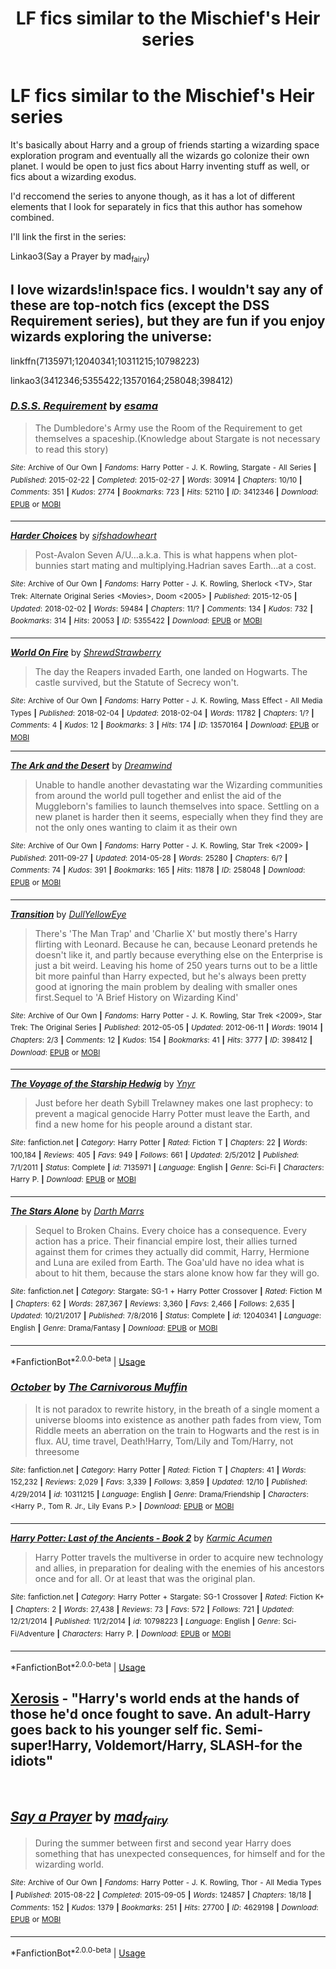 #+TITLE: LF fics similar to the Mischief's Heir series

* LF fics similar to the Mischief's Heir series
:PROPERTIES:
:Author: AriaDraconis
:Score: 14
:DateUnix: 1545037334.0
:DateShort: 2018-Dec-17
:FlairText: Request
:END:
It's basically about Harry and a group of friends starting a wizarding space exploration program and eventually all the wizards go colonize their own planet. I would be open to just fics about Harry inventing stuff as well, or fics about a wizarding exodus.

I'd reccomend the series to anyone though, as it has a lot of different elements that I look for separately in fics that this author has somehow combined.

I'll link the first in the series:

Linkao3(Say a Prayer by mad_fairy)


** I love wizards!in!space fics. I wouldn't say any of these are top-notch fics (except the DSS Requirement series), but they are fun if you enjoy wizards exploring the universe:

linkffn(7135971;12040341;10311215;10798223)

linkao3(3412346;5355422;13570164;258048;398412)
:PROPERTIES:
:Author: tpyrene
:Score: 4
:DateUnix: 1545062334.0
:DateShort: 2018-Dec-17
:END:

*** [[https://archiveofourown.org/works/3412346][*/D.S.S. Requirement/*]] by [[https://www.archiveofourown.org/users/esama/pseuds/esama][/esama/]]

#+begin_quote
  The Dumbledore's Army use the Room of the Requirement to get themselves a spaceship.(Knowledge about Stargate is not necessary to read this story)
#+end_quote

^{/Site/:} ^{Archive} ^{of} ^{Our} ^{Own} ^{*|*} ^{/Fandoms/:} ^{Harry} ^{Potter} ^{-} ^{J.} ^{K.} ^{Rowling,} ^{Stargate} ^{-} ^{All} ^{Series} ^{*|*} ^{/Published/:} ^{2015-02-22} ^{*|*} ^{/Completed/:} ^{2015-02-27} ^{*|*} ^{/Words/:} ^{30914} ^{*|*} ^{/Chapters/:} ^{10/10} ^{*|*} ^{/Comments/:} ^{351} ^{*|*} ^{/Kudos/:} ^{2774} ^{*|*} ^{/Bookmarks/:} ^{723} ^{*|*} ^{/Hits/:} ^{52110} ^{*|*} ^{/ID/:} ^{3412346} ^{*|*} ^{/Download/:} ^{[[https://archiveofourown.org/downloads/es/esama/3412346/DSS%20Requirement.epub?updated_at=1533627798][EPUB]]} ^{or} ^{[[https://archiveofourown.org/downloads/es/esama/3412346/DSS%20Requirement.mobi?updated_at=1533627798][MOBI]]}

--------------

[[https://archiveofourown.org/works/5355422][*/Harder Choices/*]] by [[https://www.archiveofourown.org/users/sifshadowheart/pseuds/sifshadowheart][/sifshadowheart/]]

#+begin_quote
  Post-Avalon Seven A/U...a.k.a. This is what happens when plot-bunnies start mating and multiplying.Hadrian saves Earth...at a cost.
#+end_quote

^{/Site/:} ^{Archive} ^{of} ^{Our} ^{Own} ^{*|*} ^{/Fandoms/:} ^{Harry} ^{Potter} ^{-} ^{J.} ^{K.} ^{Rowling,} ^{Sherlock} ^{<TV>,} ^{Star} ^{Trek:} ^{Alternate} ^{Original} ^{Series} ^{<Movies>,} ^{Doom} ^{<2005>} ^{*|*} ^{/Published/:} ^{2015-12-05} ^{*|*} ^{/Updated/:} ^{2018-02-02} ^{*|*} ^{/Words/:} ^{59484} ^{*|*} ^{/Chapters/:} ^{11/?} ^{*|*} ^{/Comments/:} ^{134} ^{*|*} ^{/Kudos/:} ^{732} ^{*|*} ^{/Bookmarks/:} ^{314} ^{*|*} ^{/Hits/:} ^{20053} ^{*|*} ^{/ID/:} ^{5355422} ^{*|*} ^{/Download/:} ^{[[https://archiveofourown.org/downloads/si/sifshadowheart/5355422/Harder%20Choices.epub?updated_at=1517618534][EPUB]]} ^{or} ^{[[https://archiveofourown.org/downloads/si/sifshadowheart/5355422/Harder%20Choices.mobi?updated_at=1517618534][MOBI]]}

--------------

[[https://archiveofourown.org/works/13570164][*/World On Fire/*]] by [[https://www.archiveofourown.org/users/ShrewdStrawberry/pseuds/ShrewdStrawberry][/ShrewdStrawberry/]]

#+begin_quote
  The day the Reapers invaded Earth, one landed on Hogwarts. The castle survived, but the Statute of Secrecy won't.
#+end_quote

^{/Site/:} ^{Archive} ^{of} ^{Our} ^{Own} ^{*|*} ^{/Fandoms/:} ^{Harry} ^{Potter} ^{-} ^{J.} ^{K.} ^{Rowling,} ^{Mass} ^{Effect} ^{-} ^{All} ^{Media} ^{Types} ^{*|*} ^{/Published/:} ^{2018-02-04} ^{*|*} ^{/Updated/:} ^{2018-02-04} ^{*|*} ^{/Words/:} ^{11782} ^{*|*} ^{/Chapters/:} ^{1/?} ^{*|*} ^{/Comments/:} ^{4} ^{*|*} ^{/Kudos/:} ^{12} ^{*|*} ^{/Bookmarks/:} ^{3} ^{*|*} ^{/Hits/:} ^{174} ^{*|*} ^{/ID/:} ^{13570164} ^{*|*} ^{/Download/:} ^{[[https://archiveofourown.org/downloads/Sh/ShrewdStrawberry/13570164/World%20On%20Fire.epub?updated_at=1517734831][EPUB]]} ^{or} ^{[[https://archiveofourown.org/downloads/Sh/ShrewdStrawberry/13570164/World%20On%20Fire.mobi?updated_at=1517734831][MOBI]]}

--------------

[[https://archiveofourown.org/works/258048][*/The Ark and the Desert/*]] by [[https://www.archiveofourown.org/users/Dreamwind/pseuds/Dreamwind][/Dreamwind/]]

#+begin_quote
  Unable to handle another devastating war the Wizarding communities from around the world pull together and enlist the aid of the Muggleborn's families to launch themselves into space. Settling on a new planet is harder then it seems, especially when they find they are not the only ones wanting to claim it as their own
#+end_quote

^{/Site/:} ^{Archive} ^{of} ^{Our} ^{Own} ^{*|*} ^{/Fandoms/:} ^{Harry} ^{Potter} ^{-} ^{J.} ^{K.} ^{Rowling,} ^{Star} ^{Trek} ^{<2009>} ^{*|*} ^{/Published/:} ^{2011-09-27} ^{*|*} ^{/Updated/:} ^{2014-05-28} ^{*|*} ^{/Words/:} ^{25280} ^{*|*} ^{/Chapters/:} ^{6/?} ^{*|*} ^{/Comments/:} ^{74} ^{*|*} ^{/Kudos/:} ^{391} ^{*|*} ^{/Bookmarks/:} ^{165} ^{*|*} ^{/Hits/:} ^{11878} ^{*|*} ^{/ID/:} ^{258048} ^{*|*} ^{/Download/:} ^{[[https://archiveofourown.org/downloads/Dr/Dreamwind/258048/The%20Ark%20and%20the%20Desert.epub?updated_at=1484665955][EPUB]]} ^{or} ^{[[https://archiveofourown.org/downloads/Dr/Dreamwind/258048/The%20Ark%20and%20the%20Desert.mobi?updated_at=1484665955][MOBI]]}

--------------

[[https://archiveofourown.org/works/398412][*/Transition/*]] by [[https://www.archiveofourown.org/users/DullYellowEye/pseuds/DullYellowEye][/DullYellowEye/]]

#+begin_quote
  There's 'The Man Trap' and 'Charlie X' but mostly there's Harry flirting with Leonard. Because he can, because Leonard pretends he doesn't like it, and partly because everything else on the Enterprise is just a bit weird. Leaving his home of 250 years turns out to be a little bit more painful than Harry expected, but he's always been pretty good at ignoring the main problem by dealing with smaller ones first.Sequel to 'A Brief History on Wizarding Kind'
#+end_quote

^{/Site/:} ^{Archive} ^{of} ^{Our} ^{Own} ^{*|*} ^{/Fandoms/:} ^{Harry} ^{Potter} ^{-} ^{J.} ^{K.} ^{Rowling,} ^{Star} ^{Trek} ^{<2009>,} ^{Star} ^{Trek:} ^{The} ^{Original} ^{Series} ^{*|*} ^{/Published/:} ^{2012-05-05} ^{*|*} ^{/Updated/:} ^{2012-06-11} ^{*|*} ^{/Words/:} ^{19014} ^{*|*} ^{/Chapters/:} ^{2/3} ^{*|*} ^{/Comments/:} ^{12} ^{*|*} ^{/Kudos/:} ^{154} ^{*|*} ^{/Bookmarks/:} ^{41} ^{*|*} ^{/Hits/:} ^{3777} ^{*|*} ^{/ID/:} ^{398412} ^{*|*} ^{/Download/:} ^{[[https://archiveofourown.org/downloads/Du/DullYellowEye/398412/Transition.epub?updated_at=1387590165][EPUB]]} ^{or} ^{[[https://archiveofourown.org/downloads/Du/DullYellowEye/398412/Transition.mobi?updated_at=1387590165][MOBI]]}

--------------

[[https://www.fanfiction.net/s/7135971/1/][*/The Voyage of the Starship Hedwig/*]] by [[https://www.fanfiction.net/u/2409341/Ynyr][/Ynyr/]]

#+begin_quote
  Just before her death Sybill Trelawney makes one last prophecy: to prevent a magical genocide Harry Potter must leave the Earth, and find a new home for his people around a distant star.
#+end_quote

^{/Site/:} ^{fanfiction.net} ^{*|*} ^{/Category/:} ^{Harry} ^{Potter} ^{*|*} ^{/Rated/:} ^{Fiction} ^{T} ^{*|*} ^{/Chapters/:} ^{22} ^{*|*} ^{/Words/:} ^{100,184} ^{*|*} ^{/Reviews/:} ^{405} ^{*|*} ^{/Favs/:} ^{949} ^{*|*} ^{/Follows/:} ^{661} ^{*|*} ^{/Updated/:} ^{2/5/2012} ^{*|*} ^{/Published/:} ^{7/1/2011} ^{*|*} ^{/Status/:} ^{Complete} ^{*|*} ^{/id/:} ^{7135971} ^{*|*} ^{/Language/:} ^{English} ^{*|*} ^{/Genre/:} ^{Sci-Fi} ^{*|*} ^{/Characters/:} ^{Harry} ^{P.} ^{*|*} ^{/Download/:} ^{[[http://www.ff2ebook.com/old/ffn-bot/index.php?id=7135971&source=ff&filetype=epub][EPUB]]} ^{or} ^{[[http://www.ff2ebook.com/old/ffn-bot/index.php?id=7135971&source=ff&filetype=mobi][MOBI]]}

--------------

[[https://www.fanfiction.net/s/12040341/1/][*/The Stars Alone/*]] by [[https://www.fanfiction.net/u/1229909/Darth-Marrs][/Darth Marrs/]]

#+begin_quote
  Sequel to Broken Chains. Every choice has a consequence. Every action has a price. Their financial empire lost, their allies turned against them for crimes they actually did commit, Harry, Hermione and Luna are exiled from Earth. The Goa'uld have no idea what is about to hit them, because the stars alone know how far they will go.
#+end_quote

^{/Site/:} ^{fanfiction.net} ^{*|*} ^{/Category/:} ^{Stargate:} ^{SG-1} ^{+} ^{Harry} ^{Potter} ^{Crossover} ^{*|*} ^{/Rated/:} ^{Fiction} ^{M} ^{*|*} ^{/Chapters/:} ^{62} ^{*|*} ^{/Words/:} ^{287,367} ^{*|*} ^{/Reviews/:} ^{3,360} ^{*|*} ^{/Favs/:} ^{2,466} ^{*|*} ^{/Follows/:} ^{2,635} ^{*|*} ^{/Updated/:} ^{10/21/2017} ^{*|*} ^{/Published/:} ^{7/8/2016} ^{*|*} ^{/Status/:} ^{Complete} ^{*|*} ^{/id/:} ^{12040341} ^{*|*} ^{/Language/:} ^{English} ^{*|*} ^{/Genre/:} ^{Drama/Fantasy} ^{*|*} ^{/Download/:} ^{[[http://www.ff2ebook.com/old/ffn-bot/index.php?id=12040341&source=ff&filetype=epub][EPUB]]} ^{or} ^{[[http://www.ff2ebook.com/old/ffn-bot/index.php?id=12040341&source=ff&filetype=mobi][MOBI]]}

--------------

*FanfictionBot*^{2.0.0-beta} | [[https://github.com/tusing/reddit-ffn-bot/wiki/Usage][Usage]]
:PROPERTIES:
:Author: FanfictionBot
:Score: 2
:DateUnix: 1545062441.0
:DateShort: 2018-Dec-17
:END:


*** [[https://www.fanfiction.net/s/10311215/1/][*/October/*]] by [[https://www.fanfiction.net/u/1318815/The-Carnivorous-Muffin][/The Carnivorous Muffin/]]

#+begin_quote
  It is not paradox to rewrite history, in the breath of a single moment a universe blooms into existence as another path fades from view, Tom Riddle meets an aberration on the train to Hogwarts and the rest is in flux. AU, time travel, Death!Harry, Tom/Lily and Tom/Harry, not threesome
#+end_quote

^{/Site/:} ^{fanfiction.net} ^{*|*} ^{/Category/:} ^{Harry} ^{Potter} ^{*|*} ^{/Rated/:} ^{Fiction} ^{T} ^{*|*} ^{/Chapters/:} ^{41} ^{*|*} ^{/Words/:} ^{152,232} ^{*|*} ^{/Reviews/:} ^{2,029} ^{*|*} ^{/Favs/:} ^{3,339} ^{*|*} ^{/Follows/:} ^{3,859} ^{*|*} ^{/Updated/:} ^{12/10} ^{*|*} ^{/Published/:} ^{4/29/2014} ^{*|*} ^{/id/:} ^{10311215} ^{*|*} ^{/Language/:} ^{English} ^{*|*} ^{/Genre/:} ^{Drama/Friendship} ^{*|*} ^{/Characters/:} ^{<Harry} ^{P.,} ^{Tom} ^{R.} ^{Jr.,} ^{Lily} ^{Evans} ^{P.>} ^{*|*} ^{/Download/:} ^{[[http://www.ff2ebook.com/old/ffn-bot/index.php?id=10311215&source=ff&filetype=epub][EPUB]]} ^{or} ^{[[http://www.ff2ebook.com/old/ffn-bot/index.php?id=10311215&source=ff&filetype=mobi][MOBI]]}

--------------

[[https://www.fanfiction.net/s/10798223/1/][*/Harry Potter: Last of the Ancients - Book 2/*]] by [[https://www.fanfiction.net/u/2410827/Karmic-Acumen][/Karmic Acumen/]]

#+begin_quote
  Harry Potter travels the multiverse in order to acquire new technology and allies, in preparation for dealing with the enemies of his ancestors once and for all. Or at least that was the original plan.
#+end_quote

^{/Site/:} ^{fanfiction.net} ^{*|*} ^{/Category/:} ^{Harry} ^{Potter} ^{+} ^{Stargate:} ^{SG-1} ^{Crossover} ^{*|*} ^{/Rated/:} ^{Fiction} ^{K+} ^{*|*} ^{/Chapters/:} ^{2} ^{*|*} ^{/Words/:} ^{27,438} ^{*|*} ^{/Reviews/:} ^{73} ^{*|*} ^{/Favs/:} ^{572} ^{*|*} ^{/Follows/:} ^{721} ^{*|*} ^{/Updated/:} ^{12/21/2014} ^{*|*} ^{/Published/:} ^{11/2/2014} ^{*|*} ^{/id/:} ^{10798223} ^{*|*} ^{/Language/:} ^{English} ^{*|*} ^{/Genre/:} ^{Sci-Fi/Adventure} ^{*|*} ^{/Characters/:} ^{Harry} ^{P.} ^{*|*} ^{/Download/:} ^{[[http://www.ff2ebook.com/old/ffn-bot/index.php?id=10798223&source=ff&filetype=epub][EPUB]]} ^{or} ^{[[http://www.ff2ebook.com/old/ffn-bot/index.php?id=10798223&source=ff&filetype=mobi][MOBI]]}

--------------

*FanfictionBot*^{2.0.0-beta} | [[https://github.com/tusing/reddit-ffn-bot/wiki/Usage][Usage]]
:PROPERTIES:
:Author: FanfictionBot
:Score: 1
:DateUnix: 1545062453.0
:DateShort: 2018-Dec-17
:END:


** [[https://www.fanfiction.net/s/6985795/1/Xerosis][Xerosis]] - "Harry's world ends at the hands of those he'd once fought to save. An adult-Harry goes back to his younger self fic. Semi-super!Harry, Voldemort/Harry, SLASH-for the idiots"

​
:PROPERTIES:
:Author: 4wallsandawindow
:Score: 3
:DateUnix: 1545046778.0
:DateShort: 2018-Dec-17
:END:


** [[https://archiveofourown.org/works/4629198][*/Say a Prayer/*]] by [[https://www.archiveofourown.org/users/mad_fairy/pseuds/mad_fairy][/mad_fairy/]]

#+begin_quote
  During the summer between first and second year Harry does something that has unexpected consequences, for himself and for the wizarding world.
#+end_quote

^{/Site/:} ^{Archive} ^{of} ^{Our} ^{Own} ^{*|*} ^{/Fandoms/:} ^{Harry} ^{Potter} ^{-} ^{J.} ^{K.} ^{Rowling,} ^{Thor} ^{-} ^{All} ^{Media} ^{Types} ^{*|*} ^{/Published/:} ^{2015-08-22} ^{*|*} ^{/Completed/:} ^{2015-09-05} ^{*|*} ^{/Words/:} ^{124857} ^{*|*} ^{/Chapters/:} ^{18/18} ^{*|*} ^{/Comments/:} ^{152} ^{*|*} ^{/Kudos/:} ^{1379} ^{*|*} ^{/Bookmarks/:} ^{251} ^{*|*} ^{/Hits/:} ^{27700} ^{*|*} ^{/ID/:} ^{4629198} ^{*|*} ^{/Download/:} ^{[[https://archiveofourown.org/downloads/ma/mad_fairy/4629198/Say%20a%20Prayer.epub?updated_at=1525151548][EPUB]]} ^{or} ^{[[https://archiveofourown.org/downloads/ma/mad_fairy/4629198/Say%20a%20Prayer.mobi?updated_at=1525151548][MOBI]]}

--------------

*FanfictionBot*^{2.0.0-beta} | [[https://github.com/tusing/reddit-ffn-bot/wiki/Usage][Usage]]
:PROPERTIES:
:Author: FanfictionBot
:Score: 2
:DateUnix: 1545037346.0
:DateShort: 2018-Dec-17
:END:
